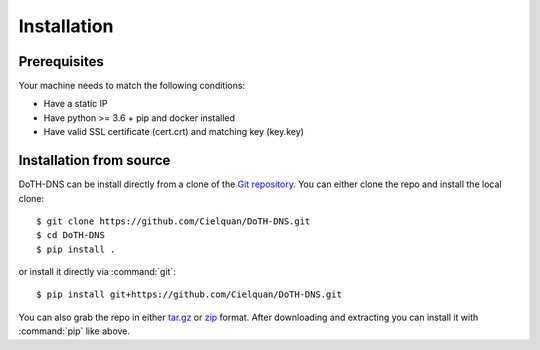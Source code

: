 .. This file 'installation.rst' created 2020-01-25 is part of the project/program 'DoTH-DNS'.
.. Copyright (c) 2019-2020 Christian Riedel, see LICENSE for more details

.. highlight:: console

.. _installation:

Installation
============

Prerequisites
-------------
Your machine needs to match the following conditions:

* Have a static IP
* Have python >= 3.6 + pip and docker installed
* Have valid SSL certificate (cert.crt) and matching key (key.key)


Installation from source
------------------------
DoTH-DNS can be install directly from a clone of the `Git repository`__. You can either
clone the repo and install the local clone::

   $ git clone https://github.com/Cielquan/DoTH-DNS.git
   $ cd DoTH-DNS
   $ pip install .

or install it directly via :command:`git`::

   $ pip install git+https://github.com/Cielquan/DoTH-DNS.git

You can also grab the repo in either `tar.gz`__ or `zip`__ format.
After downloading and extracting you can install it with :command:`pip` like above.


.. highlight:: default


__ https://github.com/Cielquan/DoTH-DNS
__ https://github.com/Cielquan/DoTH-DNS/archive/master.tar.gz
__ https://github.com/Cielquan/DoTH-DNS/archive/master.zip
